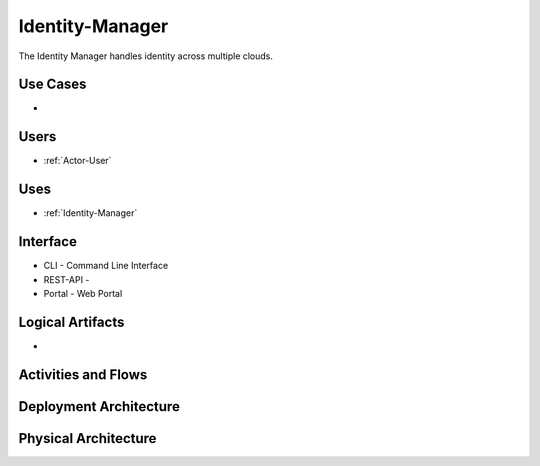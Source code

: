 .. _SubSystem-Identity-Manager:

Identity-Manager
============

The Identity Manager handles identity across multiple clouds.

Use Cases
---------

*

.. image:: UseCases.png

Users
-----

* :ref:`Actor-User`

.. image:: UserInteraction.png

Uses
----

* :ref:`Identity-Manager`

Interface
---------

* CLI - Command Line Interface
* REST-API -
* Portal - Web Portal

Logical Artifacts
-----------------

*

.. image:: Logical.png

Activities and Flows
--------------------

.. image::  Process.png

Deployment Architecture
-----------------------

.. image:: Deployment.png

Physical Architecture
---------------------

.. image:: Physical.png

